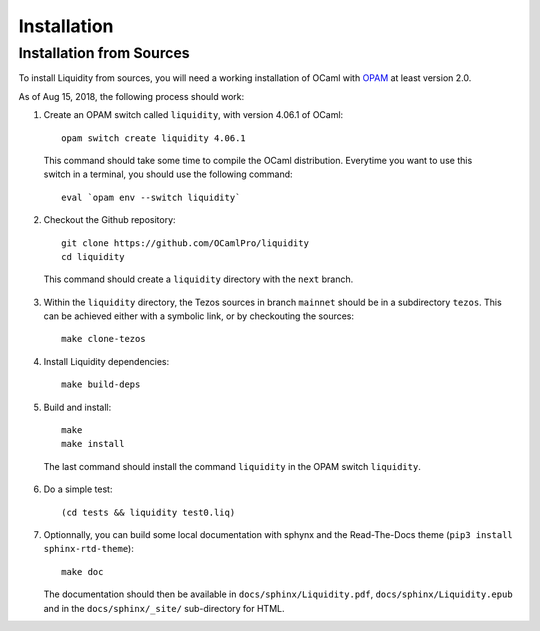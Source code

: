 
Installation
============

Installation from Sources
-------------------------

To install Liquidity from sources, you will need a working
installation of OCaml with `OPAM
<http://opam.ocaml.org/doc/2.0/Install.html>`__ at least version 2.0.

As of Aug 15, 2018, the following process should work:

1. Create an OPAM switch called ``liquidity``, with version 4.06.1 of OCaml::
     
    opam switch create liquidity 4.06.1

  This command should take some time to compile the OCaml distribution.
  Everytime you want to use this switch in a terminal, you should use
  the following command::

    eval `opam env --switch liquidity`
    
2. Checkout the Github repository::
     
    git clone https://github.com/OCamlPro/liquidity
    cd liquidity
    
  This command should create a ``liquidity`` directory with the ``next`` branch.

3. Within the ``liquidity`` directory, the Tezos sources in branch
   ``mainnet`` should be in a subdirectory ``tezos``. This can be
   achieved either with a symbolic link, or by checkouting the sources::

     make clone-tezos

4. Install Liquidity dependencies::

     make build-deps

5. Build and install::

     make
     make install

  The last command should install the command ``liquidity`` in the
  OPAM switch ``liquidity``.

6. Do a simple test::

     (cd tests && liquidity test0.liq)

7. Optionnally, you can build some local documentation with sphynx
   and the Read-The-Docs theme (``pip3 install sphinx-rtd-theme``)::

     make doc

   The documentation should then be available in
   ``docs/sphinx/Liquidity.pdf``, ``docs/sphinx/Liquidity.epub`` and
   in the ``docs/sphinx/_site/`` sub-directory for HTML.
